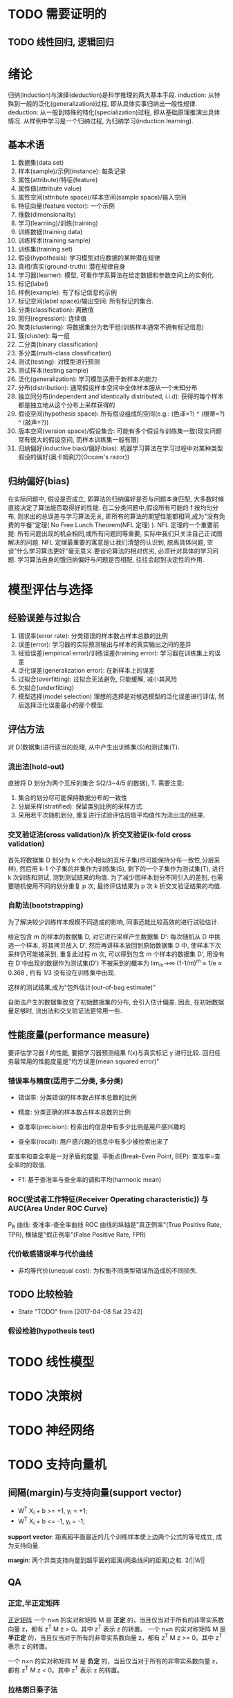 * TODO 需要证明的
** TODO 线性回归, 逻辑回归
* 绪论
  归纳(induction)与演绎(deduction)是科学推理的两大基本手段.
  induction: 从特殊到一般的泛化(generalization)过程, 即从具体实事归纳出一般性规律.
  deduction: 从一般到特殊的特化(specialization)过程, 即从基础原理推演出具体情况.
  从样例中学习是一个归纳过程, 为归纳学习(induction learning).

** 基本术语
   1. 数据集(data set)
   2. 样本(sample)/示例(instance): 每条记录
   3. 属性(attribute)/特征(feature)
   4. 属性值(attribute value)
   5. 属性空间(sttribute space)/样本空间(sample space)/输入空间
   6. 特征向量(feature vector): 一个示例
   7. 维数(dimensionality)
   8. 学习(learning)/训练(training)
   9. 训练数据(training data)
   10. 训练样本(training sample)
   11. 训练集(training set)
   12. 假设(hypothesis): 学习模型对应数据的某种潜在规律
   13. 真相/真实(ground-truth): 潜在规律自身
   14. 学习器(learner): 模型, 可看作学系算法在给定数据和参数空间上的实例化.
   15. 标记(label)
   16. 样例(example): 有了标记信息的示例
   17. 标记空间(label space)/输出空间: 所有标记的集合.
   18. 分类(classification): 离散值
   19. 回归(regression): 连续值
   20. 聚类(clustering): 将数据集分为若干组(训练样本通常不拥有标记信息)
   21. 簇(cluster): 每一组
   22. 二分类(binary classification)
   23. 多分类(multi-class classification)
   24. 测试(testing): 对模型进行预测
   25. 测试样本(testing sample)
   26. 泛化(generalization): 学习模型适用于新样本的能力
   27. 分布(distribution): 通常假设样本空间中全体样本服从一个未知分布
   28. 独立同分布(independent and identically distributed, i.i.d): 获得的每个样本都是独立地从这个分布上采样获得的
   29. 假设空间(hypothesis space): 所有假设组成的空间(e.g.: (色泽=?) ^ (根蒂=?) ^ (敲声=?))
   30. 版本空间(version space)/假设集合: 可能有多个假设与训练集一致(现实问题常有很大的假设空间, 而样本训练集一般有限)
   31. 归纳偏好(inductive bias)/偏好(bias): 机器学习算法在学习过程中对某种类型假设的偏好(奥卡姆剃刀(Occam's razor))
** 归纳偏好(bias)
  在实际问题中, 假设是否成立, 即算法的归纳偏好是否与问题本身匹配, 大多数时候直接决定了算法能否取得好的性能.
  在二分类问题中,假设所有可能的 f 按均匀分布, 则求出的总误差与学习算法无关, 即所有的算法的期望性能都相同,成为"没有免费的午餐"定理( No Free Lunch Theorem(NFL 定理) ).
  NFL 定理的一个重要前提: 所有问题出现的机会相同,或所有问题同等重要, 实际中我们只关注自己正试图解决的问题.
  NFL 定理最重要的寓意是让我们清楚的认识到, 脱离具体问题, 空谈"什么学习算法更好"毫无意义.要谈论算法的相对优劣, 必须针对具体的学习问题.
  学习算法自身的饿归纳偏好与问题是否相配, 往往会起到决定性的作用.
* 模型评估与选择
** 经验误差与过拟合
   1. 错误率(error rate): 分类错误的样本数占样本总数的比例
   2. 误差(error): 学习器的实际预测输出与样本的真实输出之间的差异
   3. 经验误差(empirical error)/训练误差(training error): 学习器在训练集上的误差
   4. 泛化误差(generalization error): 在新样本上的误差
   5. 过拟合(overfitting): 过拟合无法避免, 只能缓解, 减小其风险
   6. 欠拟合(underfitting)
   7. 模型选择(model selection)
      理想的选择是对候选模型的泛化误差进行评估, 然后选择泛化误差最小的那个模型.
** 评估方法
   对 D(数据集)进行适当的处理, 从中产生出训练集(S)和测试集(T).
*** 流出法(hold-out)
    直接将 D 划分为两个互斥的集合 S(2/3~4/5 的数据), T.
    需要注意:
    1. 集合的划分尽可能保持数据分布的一致性 
    2. 分层采样(stratified): 保留类别比例的采样方式.
    3. 采用若干次随机划分, 重复进行试验评估后取平均值作为流出法的结果.
*** 交叉验证法(cross validation)/k 折交叉验证(k-fold cross validation)
    首先将数据集 D 划分为 k 个大小相似的互斥子集(尽可能保持分布一致性,分层采样), 然后用 k-1 个子集的并集作为训练集(S), 剩下的一个子集作为测试集(T), 进行 k 次训练和测试, 测到测试结果的均值.
    为了减少因样本划分不同引入的差别, 也需要随机使用不同的划分重复 p 次, 最终评估结果为 p 次 k 折交叉验证结果的均值.
*** 自助法(bootstrapping)
    为了解决较少训练样本规模不同造成的影响, 同事还能比较高效的进行试验估计.

    给定包含 m 的样本的数据集 D, 对它进行采样产生数据集 D': 每次随机从 D 中挑选一个样本, 将其拷贝放入 D', 然后再讲样本放回到原始数据集 D 中, 使样本下次采样仍可能被采到, 重复此过程 m 次, 可以得到包含 m 个样本的数据集 D', 用没有在 D'中出现的数据作为测试集(D\D')
    不被采到的概率为 lim_m->∞ (1-1/m)^m ≈ 1/e ≈ 0.368 , 约有 1/3 没有没在训练集中出现.

    这样的测试结果,成为"包外估计(out-of-bag estimate)"

    自助法产生的数据集改变了初始数据集的分布, 会引入估计偏差. 因此, 在初始数据量足够时, 流出法和交叉验证法更常用一些.
** 性能度量(performance measure)
   要评估学习器 f 的性能, 要把学习器预测结果 f(x)与真实标记 y 进行比较.
   回归任务最常用的性能度量是"均方误差(mean squared error)"
*** 错误率与精度(适用于二分类, 多分类)

    - 错误率: 分类错误的样本数占样本总数的比例
    - 精度: 分类正确的样本数占样本总数的比例

    - 查准率(precision): 检索出的信息中有多少比例是用户感兴趣的
    - 查全率(recall): 用户感兴趣的信息中有多少被检索出来了
    查准率和查全率是一对矛盾的度量.
    平衡点(Break-Even Point, BEP): 查准率=查全率时的取值.

    - F1: 基于查准率与查全率的调和平均(harmonic mean)
*** ROC(受试者工作特征(Receiver Operating characteristic)) 与 AUC(Area Under ROC Curve)
    P_R 曲线: 查准率-查全率曲线
    ROC 曲线的纵轴是"真正例率"(True Positive Rate, TPR), 横轴是"假正例率"(False Positive Rate, FPR)
*** 代价敏感错误率与代价曲线
    - 非均等代价(unequal cost): 为权衡不同类型错误所造成的不同损失.
** TODO 比较检验
   - State "TODO"       from              [2017-04-08 Sat 23:42]
*** 假设检验(hypothesis test)
* TODO 线性模型
* TODO 决策树
* TODO 神经网络
* TODO 支持向量机
** 间隔(margin)与支持向量(support vector)
   - W^T X_i + b >= +1, y_i = +1;
   - W^T X_i + b <= -1, y_i = -1;

   *support vector*: 距离超平面最近的几个训练样本使上边两个公式的等号成立, 成为支持向量. 

   *margin*: 两个异类支持向量到超平面的距离(两条线间的距离)之和. 2/||W||
   
** QA
*** 正定,半正定矩阵
  [[https://zh.wikipedia.org/wiki/%25E6%25AD%25A3%25E5%25AE%259A%25E7%259F%25A9%25E9%2598%25B5][正定矩阵]]
 一个 n×n 的实对称矩阵 M 是 *正定* 的，当且仅当对于所有的非零实系数向量 z，都有 z^T M z > 0。其中 z^T 表示 z 的转置。
 一个 n×n 的实对称矩阵 M 是 *半正定* 的，当且仅当对于所有的非零实系数向量 z，都有 z^T M z >= 0。其中 z^T 表示 z 的转置。

 一个 n×n 的实对称矩阵 M 是 *负定* 的，当且仅当对于所有的非零实系数向量 z，都有 z^T M z < 0。其中 z^T 表示 z 的转置。
*** 拉格朗日乘子法
    [[https://zh.wikipedia.org/wiki/%25E6%258B%2589%25E6%25A0%25BC%25E6%259C%2597%25E6%2597%25A5%25E4%25B9%2598%25E6%2595%25B0][拉格朗日乘数]]
*** 对偶问题
*** (凸)二次规划问题
    [[https://zh.wikipedia.org/wiki/%25E4%25BA%258C%25E6%25AC%25A1%25E8%25A7%2584%25E5%2588%2592][二次规划]]
*** 松弛变量及其作用
*** 稀疏性
* TODO 贝叶斯分类器
* TODO 集成学习
* TODO 聚类
* TODO 降维与度量学习
* TODO 特征选择与稀疏学习
* TODO 计算学习理论
* TODO 半监督学习
* TODO 概率图模型
* TODO 规则学习
* TODO 强化学习
